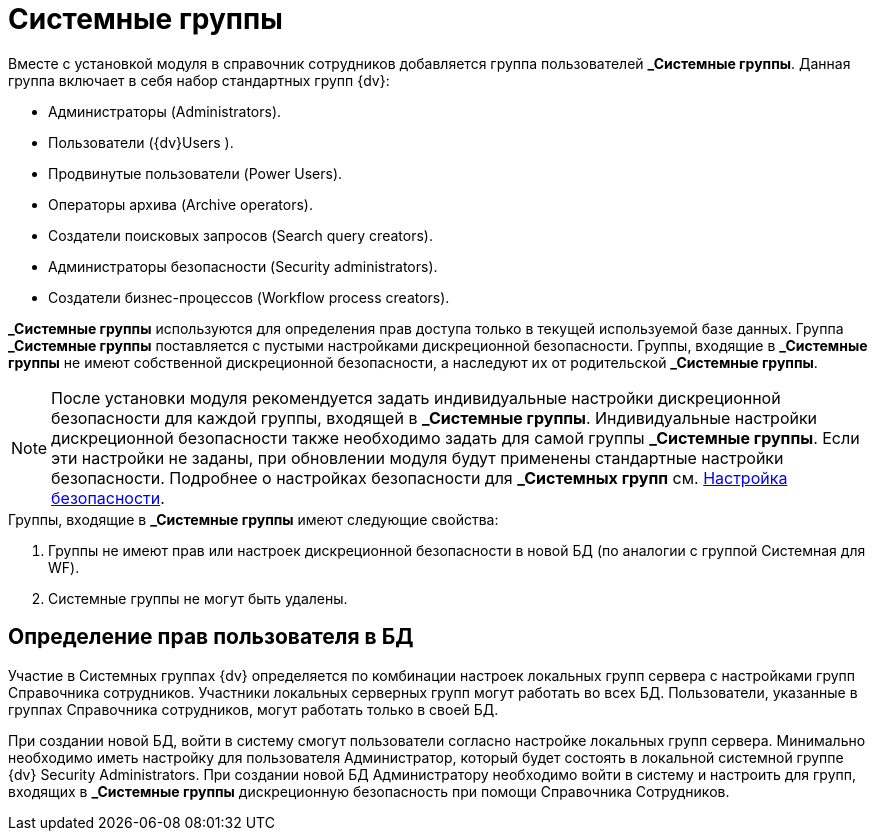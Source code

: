 = Системные группы

Вместе с установкой модуля в справочник сотрудников добавляется группа пользователей *_Системные группы*. Данная группа включает в себя набор стандартных групп {dv}:

* Администраторы (Administrators).
* Пользователи ({dv}Users ).
* Продвинутые пользователи (Power Users).
* Операторы архива (Archive operators).
* Создатели поисковых запросов (Search query creators).
* Администраторы безопасности (Security administrators).
* Создатели бизнес-процессов (Workflow process creators).

*_Системные группы* используются для определения прав доступа только в текущей используемой базе данных. Группа *_Системные группы* поставляется с пустыми настройками дискреционной безопасности. Группы, входящие в *_Системные группы* не имеют собственной дискреционной безопасности, а наследуют их от родительской *_Системные группы*.

[NOTE]
====
После установки модуля рекомендуется задать индивидуальные настройки дискреционной безопасности для каждой группы, входящей в *_Системные группы*. Индивидуальные настройки дискреционной безопасности также необходимо задать для самой группы *_Системные группы*. Если эти настройки не заданы, при обновлении модуля будут применены стандартные настройки безопасности. Подробнее о настройках безопасности для *_Системных групп* см. xref:staff/staff_Security.adoc[Настройка безопасности].
====

.Группы, входящие в *_Системные группы* имеют следующие свойства:
. Группы не имеют прав или настроек дискреционной безопасности в новой БД (по аналогии с группой Системная для WF).
. Системные группы не могут быть удалены.

== Определение прав пользователя в БД

Участие в Системных группах {dv} определяется по комбинации настроек локальных групп сервера с настройками групп Справочника сотрудников. Участники локальных серверных групп могут работать во всех БД. Пользователи, указанные в группах Справочника сотрудников, могут работать только в своей БД.

При создании новой БД, войти в систему смогут пользователи согласно настройке локальных групп сервера. Минимально необходимо иметь настройку для пользователя Администратор, который будет состоять в локальной системной группе {dv} Security Administrators. При создании новой БД Администратору необходимо войти в систему и настроить для групп, входящих в *_Системные группы* дискреционную безопасность при помощи Справочника Сотрудников.
